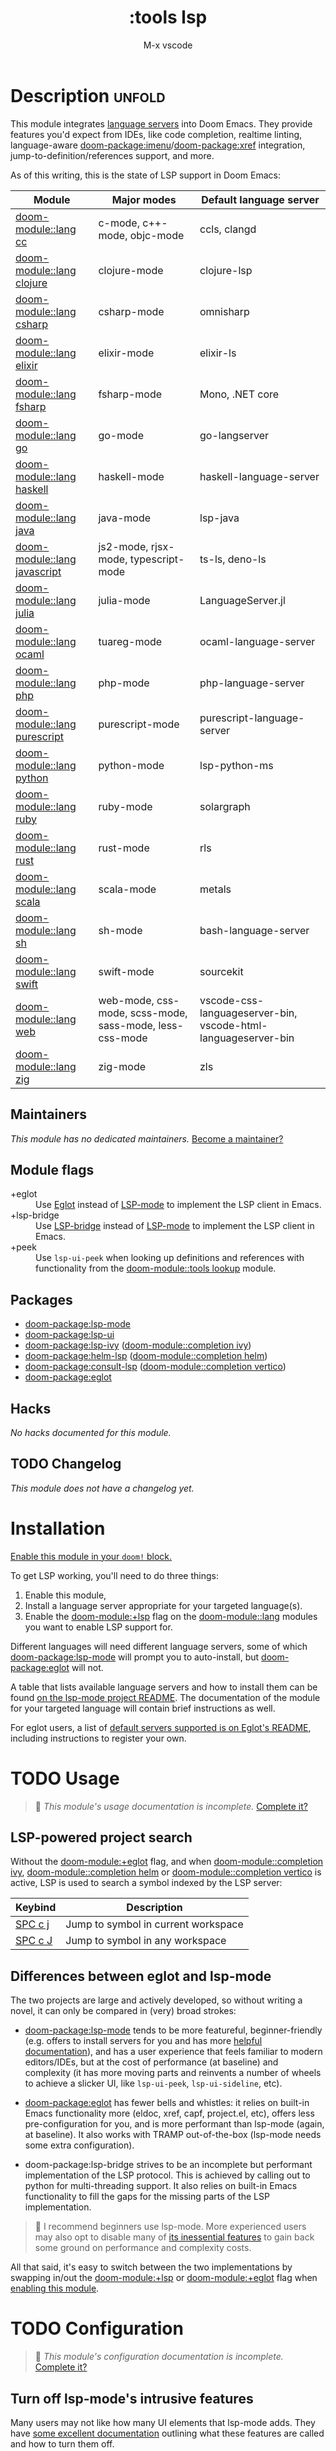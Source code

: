 #+title:    :tools lsp
#+subtitle: M-x vscode
#+created:  March 05, 2019
#+since:    21.12.0

* Description :unfold:
This module integrates [[https://langserver.org/][language servers]] into Doom Emacs. They provide features
you'd expect from IDEs, like code completion, realtime linting, language-aware
[[doom-package:imenu]]/[[doom-package:xref]] integration, jump-to-definition/references support, and more.

As of this writing, this is the state of LSP support in Doom Emacs:

| Module           | Major modes                                             | Default language server                                       |
|------------------+---------------------------------------------------------+---------------------------------------------------------------|
| [[doom-module::lang cc]]         | c-mode, c++-mode, objc-mode                             | ccls, clangd                                                  |
| [[doom-module::lang clojure]]    | clojure-mode                                            | clojure-lsp                                                   |
| [[doom-module::lang csharp]]     | csharp-mode                                             | omnisharp                                                     |
| [[doom-module::lang elixir]]     | elixir-mode                                             | elixir-ls                                                     |
| [[doom-module::lang fsharp]]     | fsharp-mode                                             | Mono, .NET core                                               |
| [[doom-module::lang go]]         | go-mode                                                 | go-langserver                                                 |
| [[doom-module::lang haskell]]    | haskell-mode                                            | haskell-language-server                                       |
| [[doom-module::lang java]]       | java-mode                                               | lsp-java                                                      |
| [[doom-module::lang javascript]] | js2-mode, rjsx-mode, typescript-mode                    | ts-ls, deno-ls                                                |
| [[doom-module::lang julia]]      | julia-mode                                              | LanguageServer.jl                                             |
| [[doom-module::lang ocaml]]      | tuareg-mode                                             | ocaml-language-server                                         |
| [[doom-module::lang php]]        | php-mode                                                | php-language-server                                           |
| [[doom-module::lang purescript]] | purescript-mode                                         | purescript-language-server                                    |
| [[doom-module::lang python]]     | python-mode                                             | lsp-python-ms                                                 |
| [[doom-module::lang ruby]]       | ruby-mode                                               | solargraph                                                    |
| [[doom-module::lang rust]]       | rust-mode                                               | rls                                                           |
| [[doom-module::lang scala]]      | scala-mode                                              | metals                                                        |
| [[doom-module::lang sh]]         | sh-mode                                                 | bash-language-server                                          |
| [[doom-module::lang swift]]      | swift-mode                                              | sourcekit                                                     |
| [[doom-module::lang web]]        | web-mode, css-mode, scss-mode, sass-mode, less-css-mode | vscode-css-languageserver-bin, vscode-html-languageserver-bin |
| [[doom-module::lang zig]]        | zig-mode                                                | zls                                                           |

** Maintainers
/This module has no dedicated maintainers./ [[doom-contrib-maintainer:][Become a maintainer?]]

** Module flags
- +eglot ::
  Use [[https://elpa.gnu.org/packages/eglot.html][Eglot]] instead of [[https://github.com/emacs-lsp/lsp-mode][LSP-mode]] to implement the LSP client in Emacs.
- +lsp-bridge ::
  Use [[https://github.com/manateelazycat/lsp-bridge][LSP-bridge]] instead of [[https://github.com/emacs-lsp/lsp-mode][LSP-mode]] to implement the LSP client in Emacs.
- +peek ::
  Use ~lsp-ui-peek~ when looking up definitions and references with
  functionality from the [[doom-module::tools lookup]] module.

** Packages
- [[doom-package:lsp-mode]]
- [[doom-package:lsp-ui]]
- [[doom-package:lsp-ivy]] ([[doom-module::completion ivy]])
- [[doom-package:helm-lsp]] ([[doom-module::completion helm]])
- [[doom-package:consult-lsp]] ([[doom-module::completion vertico]])
- [[doom-package:eglot]]

** Hacks
/No hacks documented for this module./

** TODO Changelog
# This section will be machine generated. Don't edit it by hand.
/This module does not have a changelog yet./

* Installation
[[id:01cffea4-3329-45e2-a892-95a384ab2338][Enable this module in your ~doom!~ block.]]

To get LSP working, you'll need to do three things:

1. Enable this module,
2. Install a language server appropriate for your targeted language(s).
3. Enable the [[doom-module:+lsp]] flag on the [[doom-module::lang]] modules you want to enable LSP support for.

Different languages will need different language servers, some of which [[doom-package:lsp-mode]]
will prompt you to auto-install, but [[doom-package:eglot]] will not.

A table that lists available language servers and how to install them can be
found [[https://emacs-lsp.github.io/lsp-mode/page/languages/][on the lsp-mode project README]]. The documentation of the module for your
targeted language will contain brief instructions as well.

For eglot users, a list of [[https://github.com/joaotavora/eglot/blob/master/README.md#connecting-to-a-server][default servers supported is on Eglot's README]],
including instructions to register your own.

* TODO Usage
#+begin_quote
 🔨 /This module's usage documentation is incomplete./ [[doom-contrib-module:][Complete it?]]
#+end_quote

** LSP-powered project search
Without the [[doom-module:+eglot]] flag, and when [[doom-module::completion ivy]], [[doom-module::completion helm]] or
[[doom-module::completion vertico]] is active, LSP is used to search a symbol indexed by the LSP
server:
| Keybind | Description                         |
|---------+-------------------------------------|
| [[kbd:][SPC c j]] | Jump to symbol in current workspace |
| [[kbd:][SPC c J]] | Jump to symbol in any workspace     |

** Differences between eglot and lsp-mode
The two projects are large and actively developed, so without writing a novel,
it can only be compared in (very) broad strokes:

- [[doom-package:lsp-mode]] tends to be more featureful, beginner-friendly (e.g. offers to
  install servers for you and has more [[https://emacs-lsp.github.io/lsp-mode][helpful documentation]]), and has a user
  experience that feels familiar to modern editors/IDEs, but at the cost of
  performance (at baseline) and complexity (it has more moving parts and
  reinvents a number of wheels to achieve a slicker UI, like ~lsp-ui-peek~,
  ~lsp-ui-sideline~, etc).

- [[doom-package:eglot]] has fewer bells and whistles: it relies on built-in Emacs functionality
  more (eldoc, xref, capf, project.el, etc), offers less pre-configuration for
  you, and is more performant than lsp-mode (again, at baseline). It also works
  with TRAMP out-of-the-box (lsp-mode needs some extra configuration).

- doom-package:lsp-bridge strives to be an incomplete but performant implementation of the LSP
  protocol. This is achieved by calling out to python for multi-threading support. It also relies
  on built-in Emacs functionality to fill the gaps for the missing parts of the LSP implementation.

#+begin_quote
 💬 I recommend beginners use lsp-mode. More experienced users may also opt to
    disable many of [[https://emacs-lsp.github.io/lsp-mode/tutorials/how-to-turn-off/][its inessential features]] to gain back some ground on
    performance and complexity costs.
#+end_quote

All that said, it's easy to switch between the two implementations by swapping
in/out the [[doom-module:+lsp]] or [[doom-module:+eglot]] flag when [[id:01cffea4-3329-45e2-a892-95a384ab2338][enabling this module]].

* TODO Configuration
#+begin_quote
 🔨 /This module's configuration documentation is incomplete./ [[doom-contrib-module:][Complete it?]]
#+end_quote

** Turn off lsp-mode's intrusive features
Many users may not like how many UI elements that lsp-mode adds. They have [[https://emacs-lsp.github.io/lsp-mode/tutorials/how-to-turn-off/][some
excellent documentation]] outlining what these features are called and how to turn
them off.

* Troubleshooting
[[doom-report:][Report an issue?]]

** My language server is not found
Check the entry in the [[../../../docs/faq.org][FAQ]] about "Doom can't find my executables/doesn't inherit
the correct ~PATH~"

** LSP/Eglot/LSP-Bridge is not started automatically in my buffer
Make sure that you have enabled the [[doom-module:+lsp]] flag on the appropriate module(s) (in
your ~doom!~ block in =$DOOMDIR/init.el=):
#+begin_src diff
:lang
-python
+(python +lsp)
#+end_src

** LSP is slow
Follow [[https://emacs-lsp.github.io/lsp-mode/page/performance/#tuning][lsp-tuning-guide]] to further fine-tune LSP mode performance.

* Frequently asked questions
/This module has no FAQs yet./ [[doom-suggest-faq:][Ask one?]]

* TODO Appendix
#+begin_quote
 🔨 This module has no appendix yet. [[doom-contrib-module:][Write one?]]
#+end_quote

